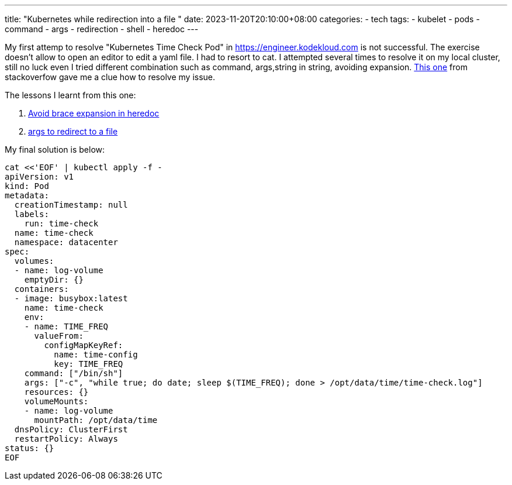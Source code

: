 ---
title: "Kubernetes while redirection into a file "
date: 2023-11-20T20:10:00+08:00
categories:
- tech
tags:
- kubelet
- pods
- command
- args
- redirection
- shell
- heredoc
---

My first attemp to resolve "Kubernetes Time Check Pod" in https://engineer.kodekloud.com is not successful. The exercise doesn't allow to open an editor to edit a yaml file. I had to resort to cat. I attempted several times to resolve it on my local cluster, still no luck even I tried different combination such as command, args,string in string, avoiding expansion. https://stackoverflow.com/questions/52711337/kubernetes-redirecting-echo-into-a-file-not-creating-file[This one] from stackoverfow gave me a clue how to resolve my issue. 

The lessons I learnt from this one:

. https://stackoverflow.com/questions/27920806/how-to-avoid-heredoc-expanding-variables[Avoid brace expansion in heredoc]

. https://stackoverflow.com/questions/52711337/kubernetes-redirecting-echo-into-a-file-not-creating-file[args to redirect to a file]


My final solution is below: 

[source, bash]
----
cat <<'EOF' | kubectl apply -f -
apiVersion: v1
kind: Pod
metadata:
  creationTimestamp: null
  labels:
    run: time-check
  name: time-check
  namespace: datacenter
spec:
  volumes:
  - name: log-volume
    emptyDir: {}
  containers:
  - image: busybox:latest
    name: time-check
    env:
    - name: TIME_FREQ
      valueFrom:
        configMapKeyRef:
          name: time-config
          key: TIME_FREQ    
    command: ["/bin/sh"]
    args: ["-c", "while true; do date; sleep $(TIME_FREQ); done > /opt/data/time/time-check.log"]
    resources: {}
    volumeMounts:
    - name: log-volume
      mountPath: /opt/data/time
  dnsPolicy: ClusterFirst
  restartPolicy: Always
status: {}
EOF
----